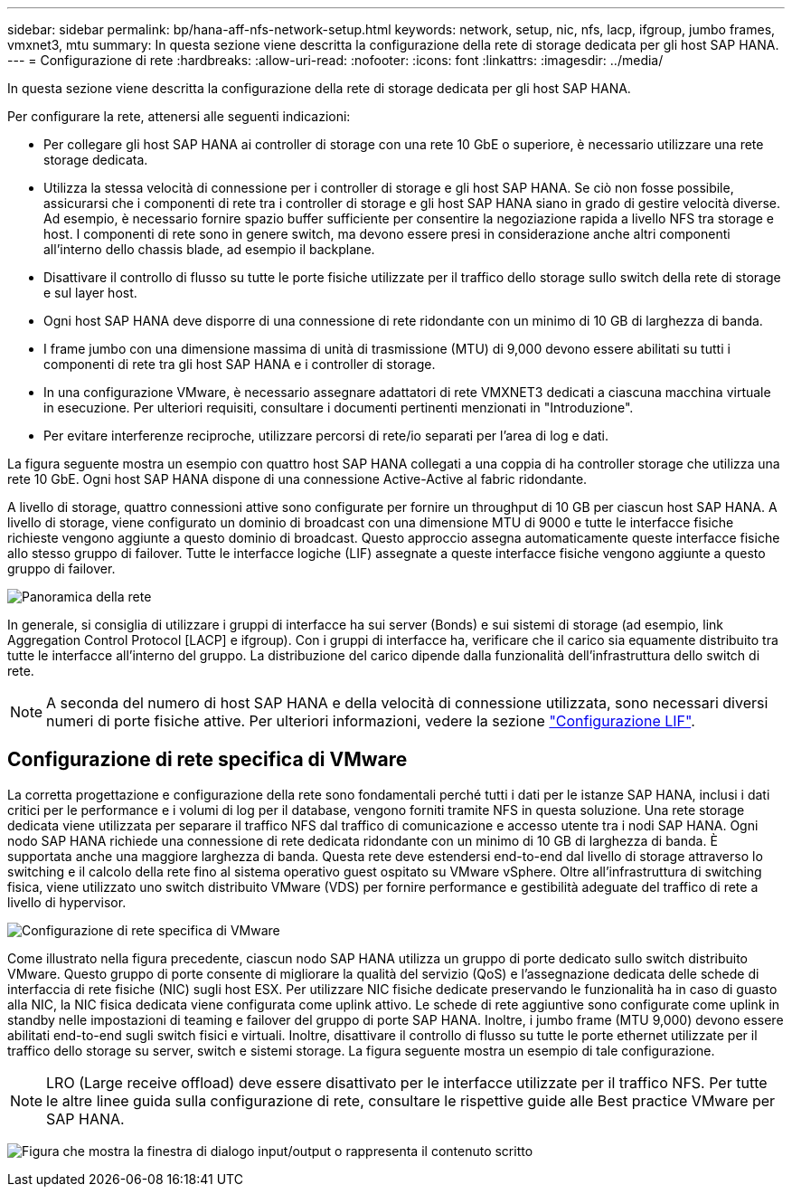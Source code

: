 ---
sidebar: sidebar 
permalink: bp/hana-aff-nfs-network-setup.html 
keywords: network, setup, nic, nfs, lacp, ifgroup, jumbo frames, vmxnet3, mtu 
summary: In questa sezione viene descritta la configurazione della rete di storage dedicata per gli host SAP HANA. 
---
= Configurazione di rete
:hardbreaks:
:allow-uri-read: 
:nofooter: 
:icons: font
:linkattrs: 
:imagesdir: ../media/


[role="lead"]
In questa sezione viene descritta la configurazione della rete di storage dedicata per gli host SAP HANA.

Per configurare la rete, attenersi alle seguenti indicazioni:

* Per collegare gli host SAP HANA ai controller di storage con una rete 10 GbE o superiore, è necessario utilizzare una rete storage dedicata.
* Utilizza la stessa velocità di connessione per i controller di storage e gli host SAP HANA. Se ciò non fosse possibile, assicurarsi che i componenti di rete tra i controller di storage e gli host SAP HANA siano in grado di gestire velocità diverse. Ad esempio, è necessario fornire spazio buffer sufficiente per consentire la negoziazione rapida a livello NFS tra storage e host. I componenti di rete sono in genere switch, ma devono essere presi in considerazione anche altri componenti all'interno dello chassis blade, ad esempio il backplane.
* Disattivare il controllo di flusso su tutte le porte fisiche utilizzate per il traffico dello storage sullo switch della rete di storage e sul layer host.
* Ogni host SAP HANA deve disporre di una connessione di rete ridondante con un minimo di 10 GB di larghezza di banda.
* I frame jumbo con una dimensione massima di unità di trasmissione (MTU) di 9,000 devono essere abilitati su tutti i componenti di rete tra gli host SAP HANA e i controller di storage.
* In una configurazione VMware, è necessario assegnare adattatori di rete VMXNET3 dedicati a ciascuna macchina virtuale in esecuzione. Per ulteriori requisiti, consultare i documenti pertinenti menzionati in "Introduzione".
* Per evitare interferenze reciproche, utilizzare percorsi di rete/io separati per l'area di log e dati.


La figura seguente mostra un esempio con quattro host SAP HANA collegati a una coppia di ha controller storage che utilizza una rete 10 GbE. Ogni host SAP HANA dispone di una connessione Active-Active al fabric ridondante.

A livello di storage, quattro connessioni attive sono configurate per fornire un throughput di 10 GB per ciascun host SAP HANA. A livello di storage, viene configurato un dominio di broadcast con una dimensione MTU di 9000 e tutte le interfacce fisiche richieste vengono aggiunte a questo dominio di broadcast. Questo approccio assegna automaticamente queste interfacce fisiche allo stesso gruppo di failover. Tutte le interfacce logiche (LIF) assegnate a queste interfacce fisiche vengono aggiunte a questo gruppo di failover.

image:saphana_aff_nfs_image10a.png["Panoramica della rete"]

In generale, si consiglia di utilizzare i gruppi di interfacce ha sui server (Bonds) e sui sistemi di storage (ad esempio, link Aggregation Control Protocol [LACP] e ifgroup). Con i gruppi di interfacce ha, verificare che il carico sia equamente distribuito tra tutte le interfacce all'interno del gruppo. La distribuzione del carico dipende dalla funzionalità dell'infrastruttura dello switch di rete.


NOTE: A seconda del numero di host SAP HANA e della velocità di connessione utilizzata, sono necessari diversi numeri di porte fisiche attive. Per ulteriori informazioni, vedere la sezione link:hana-aff-nfs-storage-controller-setup.html#lif-configuration["Configurazione LIF"].



== Configurazione di rete specifica di VMware

La corretta progettazione e configurazione della rete sono fondamentali perché tutti i dati per le istanze SAP HANA, inclusi i dati critici per le performance e i volumi di log per il database, vengono forniti tramite NFS in questa soluzione. Una rete storage dedicata viene utilizzata per separare il traffico NFS dal traffico di comunicazione e accesso utente tra i nodi SAP HANA. Ogni nodo SAP HANA richiede una connessione di rete dedicata ridondante con un minimo di 10 GB di larghezza di banda. È supportata anche una maggiore larghezza di banda. Questa rete deve estendersi end-to-end dal livello di storage attraverso lo switching e il calcolo della rete fino al sistema operativo guest ospitato su VMware vSphere. Oltre all'infrastruttura di switching fisica, viene utilizzato uno switch distribuito VMware (VDS) per fornire performance e gestibilità adeguate del traffico di rete a livello di hypervisor.

image:saphana_aff_nfs_image11a.png["Configurazione di rete specifica di VMware"]

Come illustrato nella figura precedente, ciascun nodo SAP HANA utilizza un gruppo di porte dedicato sullo switch distribuito VMware. Questo gruppo di porte consente di migliorare la qualità del servizio (QoS) e l'assegnazione dedicata delle schede di interfaccia di rete fisiche (NIC) sugli host ESX. Per utilizzare NIC fisiche dedicate preservando le funzionalità ha in caso di guasto alla NIC, la NIC fisica dedicata viene configurata come uplink attivo. Le schede di rete aggiuntive sono configurate come uplink in standby nelle impostazioni di teaming e failover del gruppo di porte SAP HANA. Inoltre, i jumbo frame (MTU 9,000) devono essere abilitati end-to-end sugli switch fisici e virtuali. Inoltre, disattivare il controllo di flusso su tutte le porte ethernet utilizzate per il traffico dello storage su server, switch e sistemi storage. La figura seguente mostra un esempio di tale configurazione.


NOTE: LRO (Large receive offload) deve essere disattivato per le interfacce utilizzate per il traffico NFS. Per tutte le altre linee guida sulla configurazione di rete, consultare le rispettive guide alle Best practice VMware per SAP HANA.

image:saphana_aff_nfs_image12.png["Figura che mostra la finestra di dialogo input/output o rappresenta il contenuto scritto"]
